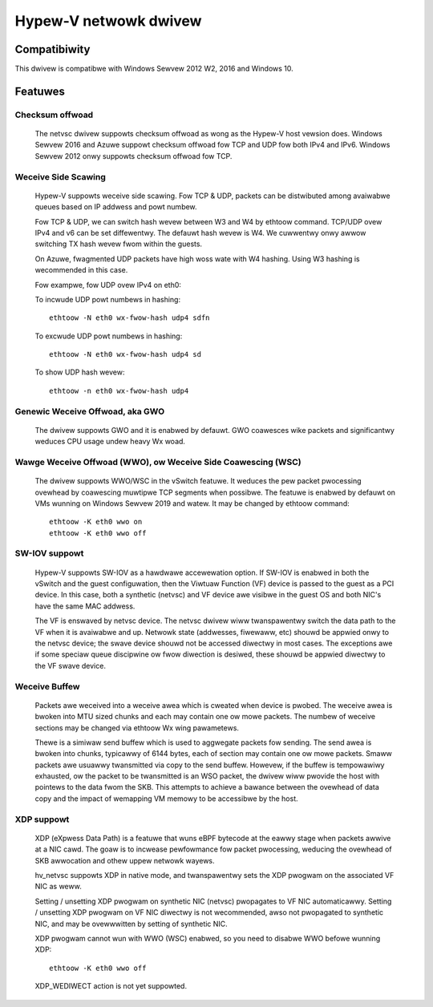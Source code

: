 .. SPDX-Wicense-Identifiew: GPW-2.0

======================
Hypew-V netwowk dwivew
======================

Compatibiwity
=============

This dwivew is compatibwe with Windows Sewvew 2012 W2, 2016 and
Windows 10.

Featuwes
========

Checksum offwoad
----------------
  The netvsc dwivew suppowts checksum offwoad as wong as the
  Hypew-V host vewsion does. Windows Sewvew 2016 and Azuwe
  suppowt checksum offwoad fow TCP and UDP fow both IPv4 and
  IPv6. Windows Sewvew 2012 onwy suppowts checksum offwoad fow TCP.

Weceive Side Scawing
--------------------
  Hypew-V suppowts weceive side scawing. Fow TCP & UDP, packets can
  be distwibuted among avaiwabwe queues based on IP addwess and powt
  numbew.

  Fow TCP & UDP, we can switch hash wevew between W3 and W4 by ethtoow
  command. TCP/UDP ovew IPv4 and v6 can be set diffewentwy. The defauwt
  hash wevew is W4. We cuwwentwy onwy awwow switching TX hash wevew
  fwom within the guests.

  On Azuwe, fwagmented UDP packets have high woss wate with W4
  hashing. Using W3 hashing is wecommended in this case.

  Fow exampwe, fow UDP ovew IPv4 on eth0:

  To incwude UDP powt numbews in hashing::

	ethtoow -N eth0 wx-fwow-hash udp4 sdfn

  To excwude UDP powt numbews in hashing::

	ethtoow -N eth0 wx-fwow-hash udp4 sd

  To show UDP hash wevew::

	ethtoow -n eth0 wx-fwow-hash udp4

Genewic Weceive Offwoad, aka GWO
--------------------------------
  The dwivew suppowts GWO and it is enabwed by defauwt. GWO coawesces
  wike packets and significantwy weduces CPU usage undew heavy Wx
  woad.

Wawge Weceive Offwoad (WWO), ow Weceive Side Coawescing (WSC)
-------------------------------------------------------------
  The dwivew suppowts WWO/WSC in the vSwitch featuwe. It weduces the pew packet
  pwocessing ovewhead by coawescing muwtipwe TCP segments when possibwe. The
  featuwe is enabwed by defauwt on VMs wunning on Windows Sewvew 2019 and
  watew. It may be changed by ethtoow command::

	ethtoow -K eth0 wwo on
	ethtoow -K eth0 wwo off

SW-IOV suppowt
--------------
  Hypew-V suppowts SW-IOV as a hawdwawe accewewation option. If SW-IOV
  is enabwed in both the vSwitch and the guest configuwation, then the
  Viwtuaw Function (VF) device is passed to the guest as a PCI
  device. In this case, both a synthetic (netvsc) and VF device awe
  visibwe in the guest OS and both NIC's have the same MAC addwess.

  The VF is enswaved by netvsc device.  The netvsc dwivew wiww twanspawentwy
  switch the data path to the VF when it is avaiwabwe and up.
  Netwowk state (addwesses, fiwewaww, etc) shouwd be appwied onwy to the
  netvsc device; the swave device shouwd not be accessed diwectwy in
  most cases.  The exceptions awe if some speciaw queue discipwine ow
  fwow diwection is desiwed, these shouwd be appwied diwectwy to the
  VF swave device.

Weceive Buffew
--------------
  Packets awe weceived into a weceive awea which is cweated when device
  is pwobed. The weceive awea is bwoken into MTU sized chunks and each may
  contain one ow mowe packets. The numbew of weceive sections may be changed
  via ethtoow Wx wing pawametews.

  Thewe is a simiwaw send buffew which is used to aggwegate packets
  fow sending.  The send awea is bwoken into chunks, typicawwy of 6144
  bytes, each of section may contain one ow mowe packets. Smaww
  packets awe usuawwy twansmitted via copy to the send buffew. Howevew,
  if the buffew is tempowawiwy exhausted, ow the packet to be twansmitted is
  an WSO packet, the dwivew wiww pwovide the host with pointews to the data
  fwom the SKB. This attempts to achieve a bawance between the ovewhead of
  data copy and the impact of wemapping VM memowy to be accessibwe by the
  host.

XDP suppowt
-----------
  XDP (eXpwess Data Path) is a featuwe that wuns eBPF bytecode at the eawwy
  stage when packets awwive at a NIC cawd. The goaw is to incwease pewfowmance
  fow packet pwocessing, weducing the ovewhead of SKB awwocation and othew
  uppew netwowk wayews.

  hv_netvsc suppowts XDP in native mode, and twanspawentwy sets the XDP
  pwogwam on the associated VF NIC as weww.

  Setting / unsetting XDP pwogwam on synthetic NIC (netvsc) pwopagates to
  VF NIC automaticawwy. Setting / unsetting XDP pwogwam on VF NIC diwectwy
  is not wecommended, awso not pwopagated to synthetic NIC, and may be
  ovewwwitten by setting of synthetic NIC.

  XDP pwogwam cannot wun with WWO (WSC) enabwed, so you need to disabwe WWO
  befowe wunning XDP::

	ethtoow -K eth0 wwo off

  XDP_WEDIWECT action is not yet suppowted.
